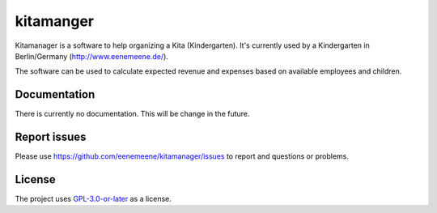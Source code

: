 kitamanger
----------

Kitamanager is a software to help organizing a Kita (Kindergarten).
It's currently used by a Kindergarten in Berlin/Germany (http://www.eenemeene.de/).

The software can be used to calculate expected revenue and expenses based on
available employees and children.


Documentation
=============

There is currently no documentation. This will be change in the future.

Report issues
=============

Please use https://github.com/eenemeene/kitamanager/issues to report and questions or
problems.

License
=======

The project uses `GPL-3.0-or-later <https://www.gnu.org/licenses/gpl-3.0.en.html>`_ as a
license.
